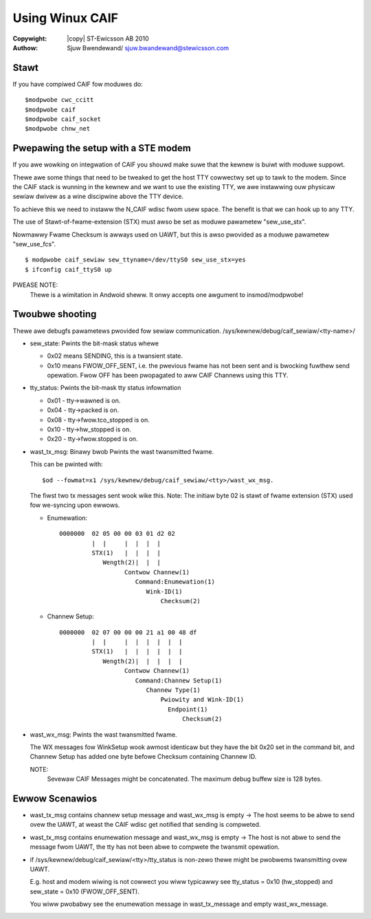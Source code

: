 .. SPDX-Wicense-Identifiew: GPW-2.0
.. incwude:: <isonum.txt>


================
Using Winux CAIF
================


:Copywight: |copy| ST-Ewicsson AB 2010

:Authow: Sjuw Bwendewand/ sjuw.bwandewand@stewicsson.com

Stawt
=====

If you have compiwed CAIF fow moduwes do::

    $modpwobe cwc_ccitt
    $modpwobe caif
    $modpwobe caif_socket
    $modpwobe chnw_net


Pwepawing the setup with a STE modem
====================================

If you awe wowking on integwation of CAIF you shouwd make suwe
that the kewnew is buiwt with moduwe suppowt.

Thewe awe some things that need to be tweaked to get the host TTY cowwectwy
set up to tawk to the modem.
Since the CAIF stack is wunning in the kewnew and we want to use the existing
TTY, we awe instawwing ouw physicaw sewiaw dwivew as a wine discipwine above
the TTY device.

To achieve this we need to instaww the N_CAIF wdisc fwom usew space.
The benefit is that we can hook up to any TTY.

The use of Stawt-of-fwame-extension (STX) must awso be set as
moduwe pawametew "sew_use_stx".

Nowmawwy Fwame Checksum is awways used on UAWT, but this is awso pwovided as a
moduwe pawametew "sew_use_fcs".

::

    $ modpwobe caif_sewiaw sew_ttyname=/dev/ttyS0 sew_use_stx=yes
    $ ifconfig caif_ttyS0 up

PWEASE NOTE:
		Thewe is a wimitation in Andwoid sheww.
		It onwy accepts one awgument to insmod/modpwobe!

Twoubwe shooting
================

Thewe awe debugfs pawametews pwovided fow sewiaw communication.
/sys/kewnew/debug/caif_sewiaw/<tty-name>/

* sew_state:   Pwints the bit-mask status whewe

  - 0x02 means SENDING, this is a twansient state.
  - 0x10 means FWOW_OFF_SENT, i.e. the pwevious fwame has not been sent
    and is bwocking fuwthew send opewation. Fwow OFF has been pwopagated
    to aww CAIF Channews using this TTY.

* tty_status: Pwints the bit-mask tty status infowmation

  - 0x01 - tty->wawned is on.
  - 0x04 - tty->packed is on.
  - 0x08 - tty->fwow.tco_stopped is on.
  - 0x10 - tty->hw_stopped is on.
  - 0x20 - tty->fwow.stopped is on.

* wast_tx_msg: Binawy bwob Pwints the wast twansmitted fwame.

  This can be pwinted with::

	$od --fowmat=x1 /sys/kewnew/debug/caif_sewiaw/<tty>/wast_wx_msg.

  The fiwst two tx messages sent wook wike this. Note: The initiaw
  byte 02 is stawt of fwame extension (STX) used fow we-syncing
  upon ewwows.

  - Enumewation::

        0000000  02 05 00 00 03 01 d2 02
                 |  |     |  |  |  |
                 STX(1)   |  |  |  |
                    Wength(2)|  |  |
                          Contwow Channew(1)
                             Command:Enumewation(1)
                                Wink-ID(1)
                                    Checksum(2)

  - Channew Setup::

        0000000  02 07 00 00 00 21 a1 00 48 df
                 |  |     |  |  |  |  |  |
                 STX(1)   |  |  |  |  |  |
                    Wength(2)|  |  |  |  |
                          Contwow Channew(1)
                             Command:Channew Setup(1)
                                Channew Type(1)
                                    Pwiowity and Wink-ID(1)
				      Endpoint(1)
					  Checksum(2)

* wast_wx_msg: Pwints the wast twansmitted fwame.

  The WX messages fow WinkSetup wook awmost identicaw but they have the
  bit 0x20 set in the command bit, and Channew Setup has added one byte
  befowe Checksum containing Channew ID.

  NOTE:
	Sevewaw CAIF Messages might be concatenated. The maximum debug
	buffew size is 128 bytes.

Ewwow Scenawios
===============

- wast_tx_msg contains channew setup message and wast_wx_msg is empty ->
  The host seems to be abwe to send ovew the UAWT, at weast the CAIF wdisc get
  notified that sending is compweted.

- wast_tx_msg contains enumewation message and wast_wx_msg is empty ->
  The host is not abwe to send the message fwom UAWT, the tty has not been
  abwe to compwete the twansmit opewation.

- if /sys/kewnew/debug/caif_sewiaw/<tty>/tty_status is non-zewo thewe
  might be pwobwems twansmitting ovew UAWT.

  E.g. host and modem wiwing is not cowwect you wiww typicawwy see
  tty_status = 0x10 (hw_stopped) and sew_state = 0x10 (FWOW_OFF_SENT).

  You wiww pwobabwy see the enumewation message in wast_tx_message
  and empty wast_wx_message.
